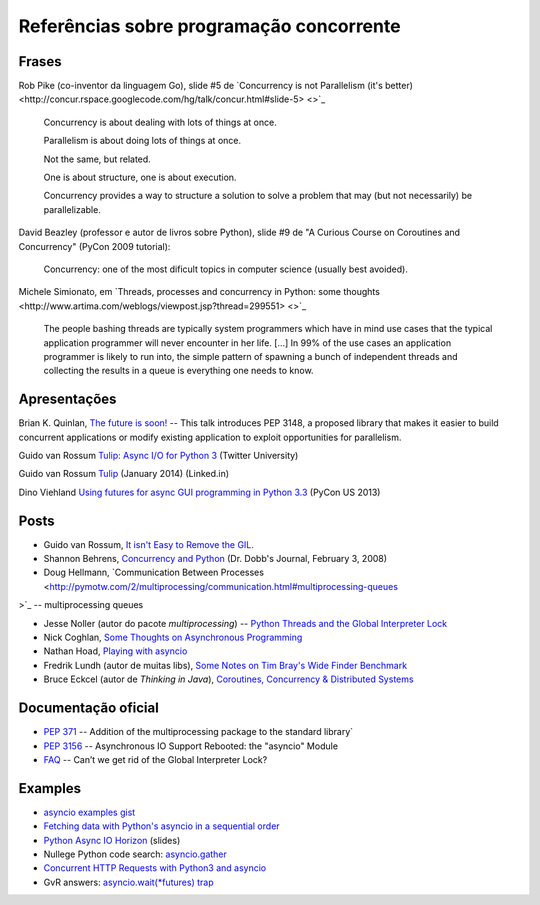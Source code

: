 =========================================
Referências sobre programação concorrente
=========================================

Frases
======

Rob Pike (co-inventor da linguagem Go), slide #5 de `Concurrency is not Parallelism (it's better) <http://concur.rspace.googlecode.com/hg/talk/concur.html#slide-5> <>`_ 

    Concurrency is about dealing with lots of things at once.

    Parallelism is about doing lots of things at once.

    Not the same, but related.

    One is about structure, one is about execution.

    Concurrency provides a way to structure a solution to solve a problem that may (but not necessarily) be parallelizable.

David Beazley (professor e autor de livros sobre Python), slide #9 de "A Curious Course on Coroutines and Concurrency" (PyCon 2009 tutorial):

    Concurrency: one of the most dificult topics in computer science (usually best avoided).

Michele Simionato, em `Threads, processes and concurrency in Python: some thoughts <http://www.artima.com/weblogs/viewpost.jsp?thread=299551> <>`_

    The people bashing threads are typically system programmers which have in mind use cases that the typical application programmer will never encounter in her life. [...] In 99% of the use cases an application programmer is likely to run into, the simple pattern of spawning a bunch of independent threads and collecting the results in a queue is everything one needs to know.



Apresentações
=============

Brian K. Quinlan, `The future is soon! <http://www.pyvideo.org/video/480/pyconau-2010--the-future-is-soon>`_ -- This talk introduces PEP 3148, a proposed library that makes it easier to build concurrent applications or modify existing application to exploit opportunities for parallelism.



Guido van Rossum `Tulip: Async I/O for Python 3 <https://www.youtube.com/watch?v=1coLC-MUCJc>`_  (Twitter University)

Guido van Rossum `Tulip <https://www.youtube.com/watch?v=aurOB4qYuFM>`_ (January 2014) (Linked.in)

Dino Viehland `Using futures for async GUI programming in Python 3.3 <http://lanyrd.com/2013/pycon/scdywd/>`_ (PyCon US 2013)

Posts
=====

- Guido van Rossum, `It isn't Easy to Remove the GIL. <http://www.artima.com/weblogs/viewpost.jsp?thread=214235>`_

- Shannon Behrens, `Concurrency and Python <http://www.drdobbs.com/open-source/concurrency-and-python/206103078?pgno=1>`_ (Dr. Dobb's Journal, February 3, 2008)

- Doug Hellmann, `Communication Between Processes <http://pymotw.com/2/multiprocessing/communication.html#multiprocessing-queues
>`_ -- multiprocessing queues

- Jesse Noller (autor do pacote `multiprocessing`) -- `Python Threads and the Global Interpreter Lock <http://jessenoller.com/2009/02/01/python-threads-and-the-global-interpreter-lock/>`_ 

- Nick Coghlan, `Some Thoughts on Asynchronous Programming <http://python-notes.curiousefficiency.org/en/latest/pep_ideas/async_programming.html>`_

- Nathan Hoad, `Playing with asyncio <http://www.getoffmalawn.com/blog/playing-with-asyncio>`_

- Fredrik Lundh (autor de muitas libs), `Some Notes on Tim Bray's Wide Finder Benchmark <http://effbot.org/zone/wide-finder.htm>`_

- Bruce Eckcel (autor de *Thinking in Java*), `Coroutines, Concurrency & Distributed Systems <http://python-3-patterns-idioms-test.readthedocs.org/en/latest/CoroutinesAndConcurrency.html>`_

Documentação oficial
====================

- `PEP 371 <https://www.python.org/dev/peps/pep-0371/>`_ -- Addition of the multiprocessing package to the standard library`

- `PEP 3156 <https://www.python.org/dev/peps/pep-3156/>`_ -- Asynchronous IO Support Rebooted: the "asyncio" Module

- `FAQ <https://docs.python.org/2/faq/library.html#can-t-we-get-rid-of-the-global-interpreter-lock>`_ -- Can’t we get rid of the Global Interpreter Lock?


Examples
========

- `asyncio examples gist <https://gist.github.com/keis/10627651>`_

- `Fetching data with Python's asyncio in a sequential order <http://stackoverflow.com/questions/24246734/fetching-data-with-pythons-asyncio-in-a-sequential-order>`_

- `Python Async IO Horizon <http://www.slideshare.net/ssspiochld/python-async-io-horizon>`_ (slides)

- Nullege Python code search: `asyncio.gather <http://nullege.com/codes/search/asyncio.gather>`_

- `Concurrent HTTP Requests with Python3 and asyncio <http://geekgirl.io/concurrent-http-requests-with-python3-and-asyncio/>`_

- GvR answers: `asyncio.wait(*futures) trap <http://comments.gmane.org/gmane.comp.python.tulip/1737>`_



